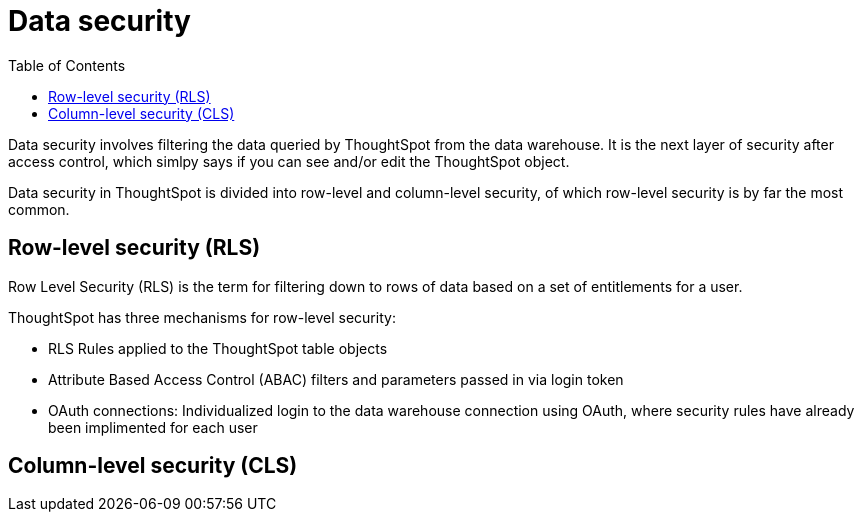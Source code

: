 = Data security
:toc: true
:toclevels: 2

:page-title: Data security
:page-pageid: data-security
:page-description: Data security involves filtering the data queried by ThoughtSpot from the data warehouse

Data security involves filtering the data queried by ThoughtSpot from the data warehouse. It is the next layer of security after access control, which simlpy says if you can see and/or edit the ThoughtSpot object.

Data security in ThoughtSpot is divided into row-level and column-level security, of which row-level security is by far the most common.

== Row-level security (RLS)
Row Level Security (RLS) is the term for filtering down to rows of data based on a set of entitlements for a user. 

ThoughtSpot has three mechanisms for row-level security:

* RLS Rules applied to the ThoughtSpot table objects
* Attribute Based Access Control (ABAC) filters and parameters passed in via login token
* OAuth connections: Individualized login to the data warehouse connection using OAuth, where security rules have already been implimented for each user

== Column-level security (CLS)
